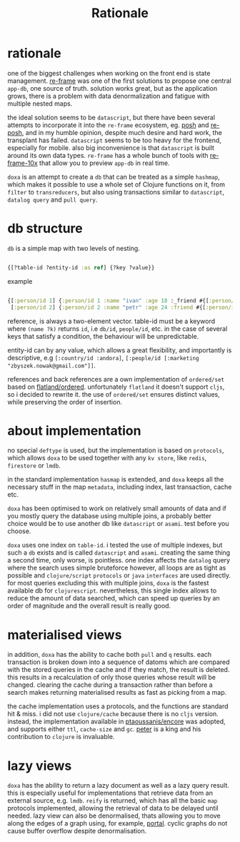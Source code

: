 #+TITLE: Rationale

* rationale

one of the biggest challenges when working on the front end is state management.
[[https://github.com/day8/re-frame][re-frame]] was one of the first solutions to propose one central =app-db=, one source of
truth. solution works great, but as the application grows, there is a problem
with data denormalization and fatigue with multiple nested maps.

the ideal solution seems to be =datascript=, but there have been several attempts
to incorporate it into the =re-frame= ecosystem, eg. [[https://github.com/mpdairy/posh][posh]] and [[https://github.com/denistakeda/re-posh][re-posh]], and in my
humble opinion, despite much desire and hard work, the transplant has failed.
=datascript= seems to be too heavy for the frontend, especially for mobile. also
big inconvenience is that =datascript= is built around its own data types.
=re-frame= has a whole bunch of tools with [[https://github.com/day8/re-frame-10x][re-frame-10x]] that allow you to preview
=app-db= in real time.

=doxa= is an attempt to create a =db= that can be treated as a simple =hashmap=, which
makes it possible to use a whole set of Clojure functions on it, from =filter= to
=transreducers=, but also using transactions similar to =datascript=, =datalog query=
and =pull query=.

* db structure

=db= is a simple map with two levels of nesting.

#+begin_src clojure :results silent :exports code

{[?table-id ?entity-id :as ref] {?key ?value}}

#+end_src

example

#+begin_src clojure :results silent :exports code

{[:person/id 1] {:person/id 1 :name "ivan" :age 18 :_friend #{[:person/id 2]}}
 [:person/id 2] {:person/id 2 :name "petr" :age 24 :friend #{[:person/id 1]}}}

#+end_src

reference, is always a two-element vector. table-id must be a keyword where
=(name ?k)= returns =id=, i.e =db/id=, =people/id=, etc. in the case of several keys
that satisfy a condition, the behaviour will be unpredictable.

entity-id can by any value, which allows a great flexibility, and importantly is
descriptive, e.g =[:country/id :andora]=, =[:people/id [:marketing
"zbyszek.nowak@gmail.com"]]=.

references and back references are a own implementation of =ordered/set= based on
[[https://github.com/clj-commons/ordered/tree/master/src/flatland/ordered][flatland/ordered]]. unfortunately =flatland= it doesn't support =cljs=, so i decided to
rewrite it. the use of =ordered/set= ensures distinct values, while preserving the
order of insertion.

* about implementation

no special =deftype= is used, but the implementation is based on =protocols=, which
allows =doxa= to be used together with any =kv store=, like =redis=, =firestore= or =lmdb=.

in the standard implementation =hasmap= is extended, and =doxa= keeps all the
necessary stuff in the map =metadata=, including index, last transaction, cache
etc.

=doxa= has been optimised to work on relatively small amounts of data and if you
mostly query the database using multiple joins, a probably better choice would
be to use another db like =datascript= or =asami=. test before you choose.

=doxa= uses one index on =table-id=. i tested the use of multiple indexes, but such
a =db= exists and is called =datascript= and =asami=. creating the same thing a second
time, only worse, is pointless. one index affects the =datalog= query where the
search uses simple bruteforce however, all loops are as tight as possible and
=clojure/script= =protocols= or =java= =interfaces= are used directly. for most queries
excluding this with multiple joins, =doxa= is the fastest available db for
=clojurescript=. nevertheless, this single index allows to reduce the amount of
data searched, which can speed up queries by an order of magnitude and the
overall result is really good.

* materialised views

in addition, =doxa= has the ability to cache both =pull= and =q= results. each
transaction is broken down into a sequence of datoms which are compared with the
stored queries in the cache and if they match, the result is deleted. this
results in a recalculation of only those queries whose result will be changed.
clearing the cache during a transaction rather than before a search makes
returning materialised results as fast as picking from a map.

the cache implementation uses a protocols, and the functions are standard hit &
miss. i did not use =clojure/cache= because there is no =cljs= version. instead, the
implementation available in [[https://github.com/ptaoussanis/encore/blob/master/src/taoensso/encore.cljc][ptaoussanis/encore]] was adopted, and supports either
=ttl=, =cache-size= and =gc=. [[https://github.com/ptaoussanis][peter]] is a king and his contribution to =clojure= is
invaluable.

* lazy views

=doxa= has the ability to return a lazy document as well as a lazy query result.
this is especially useful for implementations that retrieve data from an
external source, e.g. =lmdb=. =reify= is returned, which has all the basic =map=
protocols implemented, allowing the retrieval of data to be delayed until
needed. lazy view can also be denormalised, thats allowing you to move along the
edges of a graph using, for example, [[https://github.com/djblue/portal][portal]]. cyclic graphs do not cause buffer
overflow despite denormalisation.
